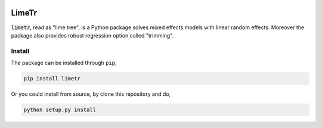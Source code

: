 .. image:: https://github.com/zhengp0/limetr/workflows/python-build/badge.svg
    :target: https://github.com/zhengp0/limetr/actions

LimeTr
======

:code:`limetr`, read as "lime tree", is a Python package solves mixed effects models with linear random effects.
Moreover the package also provides robust regression option called "trimming".

Install
-------

The package can be installed through ``pip``,

.. code-block:: bash

    pip install limetr

Or you could install from source, by clone this repository and do,

.. code-block:: bash

    python setup.py install
